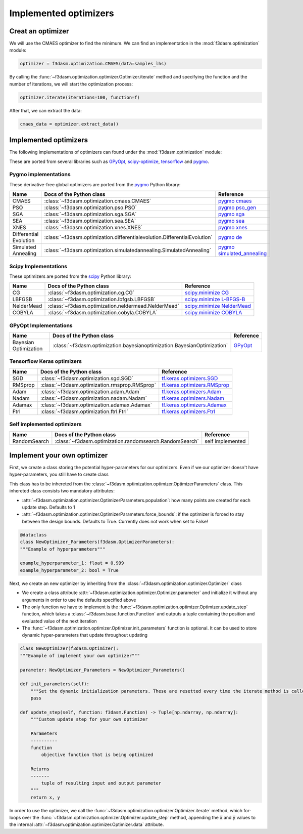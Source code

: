 Implemented optimizers
======================

Creat an optimizer
------------------

We will use the CMAES optimizer to find the minimum. We can find an implementation in the :mod:`f3dasm.optimization` module:

.. code-block:: python

    optimizer = f3dasm.optimization.CMAES(data=samples_lhs)

By calling the :func:`~f3dasm.optimization.optimizer.Optimizer.iterate` method and specifying the function and the number of iterations, we will start the optimization process:

.. code-block:: python

    optimizer.iterate(iterations=100, function=f)

After that, we can extract the data:

.. code-block:: python

    cmaes_data = optimizer.extract_data()



Implemented optimizers
----------------------

The following implementations of optimizers can found under the :mod:`f3dasm.optimization` module: 

These are ported from several libraries such as `GPyOpt <https://sheffieldml.github.io/GPyOpt/>`_, `scipy-optimize <https://docs.scipy.org/doc/scipy/reference/optimize.html>`_, `tensorflow <https://www.tensorflow.org/api_docs/python/tf/keras/optimizers>`_ and `pygmo <https://esa.github.io/pygmo2/>`_.


Pygmo implementations
^^^^^^^^^^^^^^^^^^^^^

These derivative-free global optimizers are ported from the `pygmo <https://esa.github.io/pygmo2/>`_ Python library: 

======================== ========================================================================== =======================================================================================================
Name                      Docs of the Python class                                                  Reference
======================== ========================================================================== =======================================================================================================
CMAES                    :class:`~f3dasm.optimization.cmaes.CMAES`                                  `pygmo cmaes <https://esa.github.io/pygmo2/algorithms.html#pygmo.cmaes>`_
PSO                      :class:`~f3dasm.optimization.pso.PSO`                                      `pygmo pso_gen <https://esa.github.io/pygmo2/algorithms.html#pygmo.pso_gen>`_
SGA                      :class:`~f3dasm.optimization.sga.SGA`                                      `pygmo sga <https://esa.github.io/pygmo2/algorithms.html#pygmo.sga>`_
SEA                      :class:`~f3dasm.optimization.sea.SEA`                                      `pygmo sea <https://esa.github.io/pygmo2/algorithms.html#pygmo.sea>`_
XNES                     :class:`~f3dasm.optimization.xnes.XNES`                                    `pygmo xnes <https://esa.github.io/pygmo2/algorithms.html#pygmo.xnes>`_
Differential Evolution   :class:`~f3dasm.optimization.differentialevolution.DifferentialEvolution`  `pygmo de <https://esa.github.io/pygmo2/algorithms.html#pygmo.de>`_
Simulated Annealing      :class:`~f3dasm.optimization.simulatedannealing.SimulatedAnnealing`        `pygmo simulated_annealing <https://esa.github.io/pygmo2/algorithms.html#pygmo.simulated_annealing>`_
======================== ========================================================================== =======================================================================================================

Scipy Implementations
^^^^^^^^^^^^^^^^^^^^^

These optimizers are ported from the `scipy <https://scipy.org/>`_ Python library: 

======================== ========================================================================= ===============================================================================================
Name                      Docs of the Python class                                                 Reference
======================== ========================================================================= ===============================================================================================
CG                       :class:`~f3dasm.optimization.cg.CG`                                        `scipy.minimize CG <https://docs.scipy.org/doc/scipy/reference/optimize.minimize-cg.html>`_
LBFGSB                   :class:`~f3dasm.optimization.lbfgsb.LBFGSB`                                `scipy.minimize L-BFGS-B <https://docs.scipy.org/doc/scipy/reference/optimize.minimize-lbfgsb.html>`_
NelderMead               :class:`~f3dasm.optimization.neldermead.NelderMead`                        `scipy.minimize NelderMead <https://docs.scipy.org/doc/scipy/reference/optimize.minimize-neldermead.html>`_
COBYLA                   :class:`~f3dasm.optimization.cobyla.COBYLA`                                `scipy.minimize COBYLA <https://docs.scipy.org/doc/scipy/reference/optimize.minimize-cobyla.html>`_

======================== ========================================================================= ===============================================================================================


GPyOpt Implementations
^^^^^^^^^^^^^^^^^^^^^^^^^^^

======================== ========================================================================= ======================================================
Name                      Docs of the Python class                                                 Reference
======================== ========================================================================= ======================================================
Bayesian Optimization    :class:`~f3dasm.optimization.bayesianoptimization.BayesianOptimization`    `GPyOpt <https://gpyopt.readthedocs.io/en/latest/>`_
======================== ========================================================================= ======================================================

Tensorflow Keras optimizers
^^^^^^^^^^^^^^^^^^^^^^^^^^^

======================== ====================================================================== =====================================================================================================
Name                      Docs of the Python class                                              Reference
======================== ====================================================================== =====================================================================================================
SGD                      :class:`~f3dasm.optimization.sgd.SGD`                                   `tf.keras.optimizers.SGD <https://www.tensorflow.org/api_docs/python/tf/keras/optimizers/SGD>`_
RMSprop                  :class:`~f3dasm.optimization.rmsprop.RMSprop`                           `tf.keras.optimizers.RMSprop <https://www.tensorflow.org/api_docs/python/tf/keras/optimizers/RMSprop>`_
Adam                     :class:`~f3dasm.optimization.adam.Adam`                                 `tf.keras.optimizers.Adam <https://www.tensorflow.org/api_docs/python/tf/keras/optimizers/Adam>`_
Nadam                    :class:`~f3dasm.optimization.nadam.Nadam`                               `tf.keras.optimizers.Nadam <https://www.tensorflow.org/api_docs/python/tf/keras/optimizers/Nadam>`_
Adamax                   :class:`~f3dasm.optimization.adamax.Adamax`                             `tf.keras.optimizers.Adamax <https://www.tensorflow.org/api_docs/python/tf/keras/optimizers/Adamax>`_
Ftrl                     :class:`~f3dasm.optimization.ftrl.Ftrl`                                 `tf.keras.optimizers.Ftrl <https://www.tensorflow.org/api_docs/python/tf/keras/optimizers/Ftrl>`_
======================== ====================================================================== =====================================================================================================

Self implemented optimizers
^^^^^^^^^^^^^^^^^^^^^^^^^^^

======================== ====================================================================== ==================
Name                      Docs of the Python class                                              Reference
======================== ====================================================================== ==================
RandomSearch             :class:`~f3dasm.optimization.randomsearch.RandomSearch`                 self implemented
======================== ====================================================================== ==================

Implement your own optimizer
----------------------------

First, we create a class storing the potential hyper-parameters for our optimizers. Even if we our optimizer doesn't have hyper-parameters, you still have to create class

This class has to be inhereted from the :class:`~f3dasm.optimization.optimizer.OptimizerParameters` class. This inhereted class consists two mandatory attributes: 

* :attr:`~f3dasm.optimization.optimizer.OptimizerParameters.population`: how many points are created for each update step. Defaults to 1
* :attr:`~f3dasm.optimization.optimizer.OptimizerParameters.force_bounds`: if the optimizer is forced to stay between the design bounds. Defaults to True. Currently does not work when set to False!

.. code-block:: python

    @dataclass
    class NewOptimizer_Parameters(f3dasm.OptimizerParameters):
    """Example of hyperparameters"""

    example_hyperparameter_1: float = 0.999
    example_hyperparameter_2: bool = True


Next, we create an new optimizer by inheriting from the :class:`~f3dasm.optimization.optimizer.Optimizer` class

* We create a class attribute :attr:`~f3dasm.optimization.optimizer.Optimizer.parameter` and initialize it without any arguments in order to use the defaults specified above
* The only function we have to implement is the :func:`~f3dasm.optimization.optimizer.Optimizer.update_step` function, which takes a :class:`~f3dasm.base.function.Function` and outputs a tuple containing the position and evaluated value of the next iteration
* The :func:`~f3dasm.optimization.optimizer.Optimizer.init_parameters` function is optional. It can be used to store dynamic hyper-parameters that update throughout updating


.. code-block:: python

    class NewOptimizer(f3dasm.Optimizer):
    """Example of implement your own optimizer"""

    parameter: NewOptimizer_Parameters = NewOptimizer_Parameters()

    def init_parameters(self):
        """Set the dynamic initialization parameters. These are resetted every time the iterate method is called."""
        pass

    def update_step(self, function: f3dasm.Function) -> Tuple[np.ndarray, np.ndarray]:
        """Custom update step for your own optimizer

        Parameters
        ----------
        function
            objective function that is being optimized

        Returns
        -------
            tuple of resulting input and output parameter
        """
        return x, y

In order to use the optimizer, we call the :func:`~f3dasm.optimization.optimizer.Optimizer.iterate` method, which for-loops over the :func:`~f3dasm.optimization.optimizer.Optimizer.update_step` method, appending the :code:`x` and :code:`y` values to the internal :attr:`~f3dasm.optimization.optimizer.Optimizer.data` attribute.



